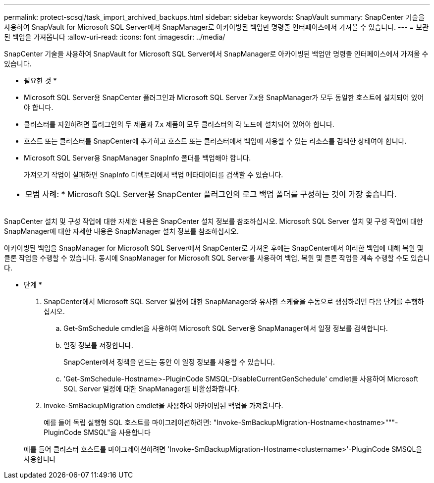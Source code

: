 ---
permalink: protect-scsql/task_import_archived_backups.html 
sidebar: sidebar 
keywords: SnapVault 
summary: SnapCenter 기술을 사용하여 SnapVault for Microsoft SQL Server에서 SnapManager로 아카이빙된 백업만 명령줄 인터페이스에서 가져올 수 있습니다. 
---
= 보관된 백업을 가져옵니다
:allow-uri-read: 
:icons: font
:imagesdir: ../media/


[role="lead"]
SnapCenter 기술을 사용하여 SnapVault for Microsoft SQL Server에서 SnapManager로 아카이빙된 백업만 명령줄 인터페이스에서 가져올 수 있습니다.

* 필요한 것 *

* Microsoft SQL Server용 SnapCenter 플러그인과 Microsoft SQL Server 7.x용 SnapManager가 모두 동일한 호스트에 설치되어 있어야 합니다.
* 클러스터를 지원하려면 플러그인의 두 제품과 7.x 제품이 모두 클러스터의 각 노드에 설치되어 있어야 합니다.
* 호스트 또는 클러스터를 SnapCenter에 추가하고 호스트 또는 클러스터에서 백업에 사용할 수 있는 리소스를 검색한 상태여야 합니다.
* Microsoft SQL Server용 SnapManager SnapInfo 폴더를 백업해야 합니다.
+
가져오기 작업이 실패하면 SnapInfo 디렉토리에서 백업 메타데이터를 검색할 수 있습니다.



|===


 a| 
* 모범 사례: * Microsoft SQL Server용 SnapCenter 플러그인의 로그 백업 폴더를 구성하는 것이 가장 좋습니다.

|===
SnapCenter 설치 및 구성 작업에 대한 자세한 내용은 SnapCenter 설치 정보를 참조하십시오. Microsoft SQL Server 설치 및 구성 작업에 대한 SnapManager에 대한 자세한 내용은 SnapManager 설치 정보를 참조하십시오.

아카이빙된 백업을 SnapManager for Microsoft SQL Server에서 SnapCenter로 가져온 후에는 SnapCenter에서 이러한 백업에 대해 복원 및 클론 작업을 수행할 수 있습니다. 동시에 SnapManager for Microsoft SQL Server를 사용하여 백업, 복원 및 클론 작업을 계속 수행할 수도 있습니다.

* 단계 *

. SnapCenter에서 Microsoft SQL Server 일정에 대한 SnapManager와 유사한 스케줄을 수동으로 생성하려면 다음 단계를 수행하십시오.
+
.. Get-SmSchedule cmdlet을 사용하여 Microsoft SQL Server용 SnapManager에서 일정 정보를 검색합니다.
.. 일정 정보를 저장합니다.
+
SnapCenter에서 정책을 만드는 동안 이 일정 정보를 사용할 수 있습니다.

.. 'Get-SmSchedule-Hostname>-PluginCode SMSQL-DisableCurrentGenSchedule' cmdlet을 사용하여 Microsoft SQL Server 일정에 대한 SnapManager를 비활성화합니다.


. Invoke-SmBackupMigration cmdlet을 사용하여 아카이빙된 백업을 가져옵니다.
+
예를 들어 독립 실행형 SQL 호스트를 마이그레이션하려면: "Invoke-SmBackupMigration-Hostname<hostname>"""- PluginCode SMSQL"을 사용합니다

+
예를 들어 클러스터 호스트를 마이그레이션하려면 'Invoke-SmBackupMigration-Hostname<clustername>'-PluginCode SMSQL을 사용합니다


